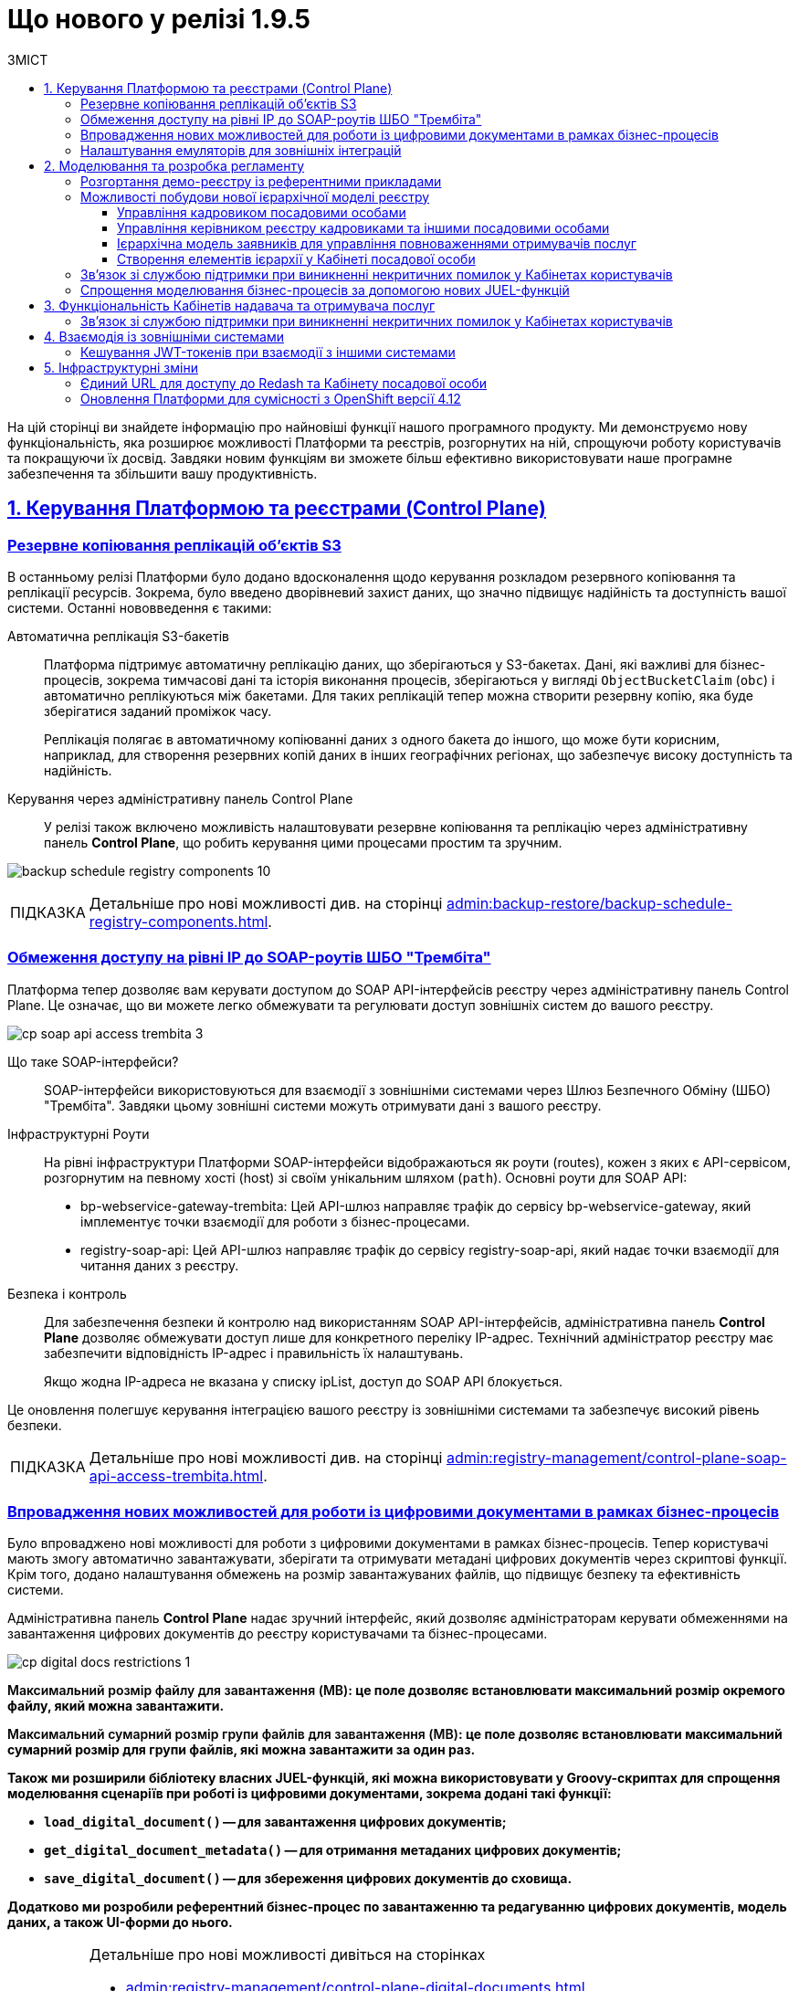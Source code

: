 :toc-title: ЗМІСТ
:toc: auto
:toclevels: 5
:experimental:
:important-caption:     ВАЖЛИВО
:note-caption:          ПРИМІТКА
:tip-caption:           ПІДКАЗКА
:warning-caption:       ПОПЕРЕДЖЕННЯ
:caution-caption:       УВАГА
:example-caption:           Приклад
:figure-caption:            Зображення
:table-caption:             Таблиця
:appendix-caption:          Додаток
:sectnums:
:sectnumlevels: 1
:sectanchors:
:sectlinks:
:partnums:

= Що нового у релізі 1.9.5

На цій сторінці ви знайдете інформацію про найновіші функції нашого програмного продукту. Ми демонструємо нову функціональність, яка розширює можливості Платформи та реєстрів, розгорнутих на ній, спрощуючи роботу користувачів та покращуючи їх досвід. Завдяки новим функціям ви зможете більш ефективно використовувати наше програмне забезпечення та збільшити вашу продуктивність.

== Керування Платформою та реєстрами (Control Plane)

=== Резервне копіювання реплікацій об'єктів S3

В останньому релізі Платформи було додано вдосконалення щодо керування розкладом резервного копіювання та реплікації ресурсів. Зокрема, було введено дворівневий захист даних, що значно підвищує надійність та доступність вашої системи. Останні нововведення є такими:

Автоматична реплікація S3-бакетів ::

Платформа підтримує автоматичну реплікацію даних, що зберігаються у S3-бакетах. Дані, які важливі для бізнес-процесів, зокрема тимчасові дані та історія виконання процесів, зберігаються у вигляді `ObjectBucketClaim` (`obc`) і автоматично реплікуються між бакетами. Для таких реплікацій тепер можна створити резервну копію, яка буде зберігатися заданий проміжок часу.
+
Реплікація полягає в автоматичному копіюванні даних з одного бакета до іншого, що може бути корисним, наприклад, для створення резервних копій даних в інших географічних регіонах, що забезпечує високу доступність та надійність.

Керування через адміністративну панель Control Plane ::

У релізі також включено можливість налаштовувати резервне копіювання та реплікацію через адміністративну панель *Control Plane*, що робить керування цими процесами простим та зручним.

image:admin:backup-restore/backup-schedule-registry-components/backup-schedule-registry-components-10.png[]

[TIP]
====
Детальніше про нові можливості див. на сторінці xref:admin:backup-restore/backup-schedule-registry-components.adoc[].
====

=== Обмеження доступу на рівні IP до SOAP-роутів ШБО "Трембіта"

Платформа тепер дозволяє вам керувати доступом до SOAP API-інтерфейсів реєстру через адміністративну панель Control Plane. Це означає, що ви можете легко обмежувати та регулювати доступ зовнішніх систем до вашого реєстру.

image:admin:registry-management/cp-soap-api-access/cp-soap-api-access-trembita-3.png[]

Що таке SOAP-інтерфейси? ::

SOAP-інтерфейси використовуються для взаємодії з зовнішніми системами через Шлюз Безпечного Обміну (ШБО) "Трембіта". Завдяки цьому зовнішні системи можуть отримувати дані з вашого реєстру.

Інфраструктурні Роути ::

На рівні інфраструктури Платформи SOAP-інтерфейси відображаються як роути (routes), кожен з яких є API-сервісом, розгорнутим на певному хості (host) зі своїм унікальним шляхом (`path`).
Основні роути для SOAP API:

* bp-webservice-gateway-trembita: Цей API-шлюз направляє трафік до сервісу bp-webservice-gateway, який імплементує точки взаємодії для роботи з бізнес-процесами.

* registry-soap-api: Цей API-шлюз направляє трафік до сервісу registry-soap-api, який надає точки взаємодії для читання даних з реєстру.

Безпека і контроль ::

Для забезпечення безпеки й контролю над використанням SOAP API-інтерфейсів, адміністративна панель *Control Plane* дозволяє обмежувати доступ лише для конкретного переліку IP-адрес. Технічний адміністратор реєстру має забезпечити відповідність IP-адрес і правильність їх налаштувань.
+
Якщо жодна IP-адреса не вказана у списку ipList, доступ до SOAP API блокується.

Це оновлення полегшує керування інтеграцією вашого реєстру із зовнішніми системами та забезпечує високий рівень безпеки.

[TIP]
====
Детальніше про нові можливості див. на сторінці xref:admin:registry-management/control-plane-soap-api-access-trembita.adoc[].
====

=== Впровадження нових можливостей для роботи із цифровими документами в рамках бізнес-процесів

Було впроваджено нові можливості для роботи з цифровими документами в рамках бізнес-процесів. Тепер користувачі мають змогу автоматично завантажувати, зберігати та отримувати метадані цифрових документів через скриптові функції. Крім того, додано налаштування обмежень на розмір завантажуваних файлів, що підвищує безпеку та ефективність системи.

Адміністративна панель *Control Plane* надає зручний інтерфейс, який дозволяє адміністраторам керувати обмеженнями на завантаження цифрових документів до реєстру користувачами та бізнес-процесами.

image:admin:registry-management/cp-digital-docs-restrictions/cp-digital-docs-restrictions-1.png[]

+++<b style="font-weight: 600">Максимальний розмір файлу для завантаження (MB)<b>+++: це поле дозволяє встановлювати максимальний розмір окремого файлу, який можна завантажити.

+++<b style="font-weight: 600">Максимальний сумарний розмір групи файлів для завантаження (MB)<b>+++: це поле дозволяє встановлювати максимальний сумарний розмір для групи файлів, які можна завантажити за один раз.

Також ми розширили бібліотеку власних JUEL-функцій, які можна використовувати у Groovy-скриптах для спрощення моделювання сценаріїв при роботі із цифровими документами, зокрема додані такі функції:

* `load_digital_document()` -- для завантаження цифрових документів;
* `get_digital_document_metadata()` -- для отримання метаданих цифрових документів;
* `save_digital_document()` -- для збереження цифрових документів до сховища.

Додатково ми розробили референтний бізнес-процес по завантаженню та редагуванню цифрових документів, модель даних, а також UI-форми до нього.

[TIP]
====
Детальніше про нові можливості дивіться на сторінках

* xref:admin:registry-management/control-plane-digital-documents.adoc[]
* xref:registry-develop:best-practices/bp-upload-edit-file.adoc[]
* xref:registry-develop:registry-admin/cp-deploy-consent-data.adoc[]

====

=== Налаштування емуляторів для зовнішніх інтеграцій

Представляємо нову функціональність, яка значно спростить ваш процес інтеграції із зовнішніми системами -- налаштування емуляторів (моків) через https://wiremock.org/[WireMock].

image:wn-1-9-5/whats-new-1-9-5-2.png[]

Основні Особливості: ::

* [*] 🔄 Підтримка SOAP та REST: емуляції можуть бути створені для обох протоколів -- SOAP і REST, що дає більшу гнучкість при роботі з різними зовнішніми системами.

* [*] 🔧 Керування через Control Plane: активація та керування моками здійснюється через адміністративну панель Control Plane в рамках *`-dev`*-шаблонів реєстру.

* [*] 🛠️ WireMock - потужний інструмент для тестування: WireMock є симулятором HTTP-серверів, який дозволяє створювати моки HTTP-взаємодій. Це зручний інструмент для імітації роботи зовнішніх API та сервісів.

* [*] 📁 Кастомізація моків через mock-integrations: ви можете задати структуру моків на рівні регламенту реєстру, використовуючи директорію mock-integrations.

Сценарії використання: ::

* [*] 🧪 Тестування: створюйте модульні (unit) та інтеграційні тести з використанням WireMock для емуляції зовнішніх API й сервісів.

* [*] 💻 Розробка: якщо реальний сервіс ще не готовий або тимчасово недоступний, WireMock допоможе імітувати його поведінку, що дозволить продовжувати розробку без перерв.

* [*] 🔍 Відтворення помилок: використовуйте WireMock для моделювання різних станів та помилок HTTP-сервісів, що допоможе в глибшому розумінні та розв'язанні проблем.

Це оновлення призначене для поліпшення якості розробки та тестування, надаючи більше контролю та гнучкості при роботі з зовнішніми системами.

TIP: Детальніше про функціональність ви можете переглянути на сторінці xref:registry-develop:registry-admin/external-integration/cp-mock-integrations.adoc[].

== Моделювання та розробка регламенту

=== Розгортання демо-реєстру із референтними прикладами

Тепер користувачі мають можливість розгортати демо-реєстр на Платформі, який містить референтні приклади моделювання регламенту. Це дозволяє глибше ознайомитись зі структурою регламентів і навчитись використовувати їх ефективно.

image:registry-develop:registry-admin/cp-deploy-consent-data/cp-deploy-consent-data-7.png[]

Структура регламенту демо-реєстру аналогічна стандартній структурі регламенту, що використовується для реальних реєстрів на Платформі.

image:registry-develop:registry-admin/cp-deploy-consent-data/cp-deploy-consent-data-6.png[]

Регламент демо-реєстру включає референтні приклади, які позначені префіксом *`reference-`*, та приклади для тестування, позначені префіксом *`feature-`*. Це можуть бути зразки _.bpmn_-схем бізнес-процесів, _.json_-форм для внесення даних до процесів, а також _.xml_-схем для розгортання моделі даних реєстру тощо.

Референтні приклади та зразки, що входять у склад регламенту демо-реєстру, розроблені фахівцями core-команди Платформи і регулярно оновлюються та поповнюються з кожним новим релізом. Це забезпечує можливість користувачам бути в курсі останніх тенденцій та практик у моделюванні регламентів.

image::registry-develop:registry-admin/cp-deploy-consent-data/cp-deploy-consent-data-13.png[]

[TIP]
====
Детальніше про нові можливості див. на сторінці xref:registry-develop:registry-admin/cp-deploy-consent-data.adoc[]
====

=== Можливості побудови нової ієрархічної моделі реєстру

Платформа реєстрів тепер дозволяє створювати ієрархічну модель доступу до об'єктів даних, враховуючи рівні ієрархічної структури та ролі користувачів. Це дає змогу контролювати доступ до об'єктів на основі їх положення в ієрархії та ролі користувача.

У новій ієрархічній моделі доступу використовується _сурогатний ключ_, який присвоюється кожному користувачу, що бере участь у виконанні завдань у рамках такої структури.

[TIP]
====
Про особливості побудови нової ієрархічної моделі читайте на сторінці  xref:registry-develop:registry-admin/hierarchical-model.adoc[].
====

==== Управління кадровиком посадовими особами

У цьому релізі ми зробили референтний бізнес-процес для управління посадовими особами. Для цього передбачена нова регламентна роль -- кадровик. Тепер кадровики мають змогу переглядати інформацію про посадових осіб, а також виконувати дії з обраними записами у таблиці. Це поліпшує ефективність управління персоналом та спрощує процеси.

image:wn-1-9-5/whats-new-1-9-5-3.png[]

image:wn-1-9-5/whats-new-1-9-5-4.png[]

[TIP]
====
* Про особливості побудови нової ієрархічної моделі читайте на сторінці  xref:registry-develop:registry-admin/hierarchical-model.adoc[].

* Приклади референтних бізнес-процесів ви можете переглянути у розділі xref:registry-develop:best-practices/best-practices-overview.adoc[].

* Як розгорнути демо-реєстр із референтними прикладами моделювання регламенту, див. на сторінці xref:registry-develop:registry-admin/cp-deploy-consent-data.adoc[].
====

==== Управління керівником реєстру кадровиками та іншими посадовими особами

Ми впровадили новий референтний бізнес-процес для ефективного управління реєстром кадровиків та інших посадових осіб керівниками реєстру. Керівники тепер можуть легко переглядати інформацію про кадровиків та посадових осіб, а також взаємодіяти з записами в таблиці через Кабінет.

image:wn-1-9-5/whats-new-1-9-5-6.png[]

Додатково, розробникам регламенту надано нові типові розширення для більш гнучкого керування користувачами та їх ролями:

* [*] *Create officer user*: можливість створювати нових посадових осіб з обов'язковим заповненням службових атрибутів та додаванням додаткових атрибутів. Посадовим особам автоматично призначається системна роль.

* [*] *Save officer user attributes*: дозволяє редагувати системні та додаткові атрибути посадових осіб безпосередньо з бізнес-процесу.

* [*] *Get roles*: забезпечує доступ до списку ролей заданого реалма з бізнес-процесу, що спрощує управління ролями.

* [*] *Get user roles*: дозволяє можливість відображення та отримання регламентних ролей конкретного користувача.

Ці зміни спрямовані на оптимізацію процесів управління кадровиками та посадовими особами, та надання розробникам більших можливостей для налаштування системи.

image:wn-1-9-5/whats-new-1-9-5-5.png[]

[TIP]
====
* Про особливості побудови нової ієрархічної моделі читайте на сторінці  xref:registry-develop:registry-admin/hierarchical-model.adoc[].

* Приклади референтних бізнес-процесів ви можете переглянути у розділі xref:registry-develop:best-practices/best-practices-overview.adoc[].

* Як розгорнути демо-реєстр із референтними прикладами моделювання регламенту, див. на сторінці xref:registry-develop:registry-admin/cp-deploy-consent-data.adoc[].
====

==== Ієрархічна модель заявників для управління повноваженнями отримувачів послуг

У цьому релізі ми розробили можливість управляти повноваженнями отримувачів послуг на базі референтної моделі бізнес-процесу, зокрема впроваджено наступні оновлення:

Управління повноваженнями: ::

* [*] Створено ієрархічну модель заявників для управління повноваженнями отримувачів послуг на референтному бізнес-процесі. Це дозволяє керівникам ЮО/ФОП ефективно керувати дозволами діяти від імені їхньої організації.

Дата-модель та повідомлення: ::

* [*] Реалізовано дата-модель та сформовано шаблони повідомлень для бізнес-процесу.

Моделювання форм та сценаріїв: ::

* [*] Здійснено моделювання форм та сценаріїв бізнес-процесу, що підвищує зручність роботи користувачів.

Скасування ліцензій та управління повноваженнями: ::

* [*] Також, уповноваженим особам-отримувачам послуг надано можливість створювати запити на скасування ліцензій від імені ЮО/ФОП через референтний бізнес-процес. Це забезпечує більшу гнучкість та контроль над управлінням повноваженнями.

image:wn-1-9-5/whats-new-1-9-5-7.png[]

image:wn-1-9-5/whats-new-1-9-5-8.png[]

[TIP]
====
* Про особливості побудови нової ієрархічної моделі читайте на сторінці  xref:registry-develop:registry-admin/hierarchical-model.adoc[].

* Приклади референтних бізнес-процесів ви можете переглянути у розділі xref:registry-develop:best-practices/best-practices-overview.adoc[].

* Як розгорнути демо-реєстр із референтними прикладами моделювання регламенту, див. на сторінці xref:registry-develop:registry-admin/cp-deploy-consent-data.adoc[].
====

==== Створення елементів ієрархії у Кабінеті посадової особи

У цьому релізі ми розробили референтний бізнес-процес для керування та перегляду ієрархічних елементів з Кабінету посадової особи. Це включає створення та редагування форм, моделі даних, та впровадження розширених критеріїв пошуку.

image:release-notes:wn-1-9-5/whats-new-1-9-5-9.png[]

image:release-notes:wn-1-9-5/whats-new-1-9-5-10.png[]

image:release-notes:wn-1-9-5/whats-new-1-9-5-11.png[]

Також додано нові функціональні можливості для роботи з атрибутами користувачів. Це зокрема включає автоматичне пропагування додаткових атрибутів в токенах.

Додатково, розширено можливості компонента Edit Grid швидким та ефективним пошуком користувачів за атрибутами, що полегшує навігацію та роботу з даними у Кабінеті посадової особи.

image:release-notes:wn-1-9-5/whats-new-1-9-5-12.png[]

Ці зміни забезпечують більш гнучке та ефективне управління ієрархічною структурою та атрибутами користувачів, спрощують процеси пошуку та редагування даних.

[TIP]
====
* Про особливості побудови нової ієрархічної моделі читайте на сторінці  xref:registry-develop:registry-admin/hierarchical-model.adoc[].

* Приклади референтних бізнес-процесів ви можете переглянути у розділі xref:registry-develop:best-practices/best-practices-overview.adoc[].
* Як розгорнути демо-реєстр із референтними прикладами моделювання регламенту, див. на сторінці xref:registry-develop:registry-admin/cp-deploy-consent-data.adoc[].
====

=== Зв'язок зі службою підтримки при виникненні некритичних помилок у Кабінетах користувачів

Відтепер при виникненні _некритичних помилок, тобто таких, що не впливають на рендеринг вебсторінок_, адміністраторам у +++<b style="font-weight: 600">Кабінеті адміністратора регламентів</b>+++ надається можливість швидко та просто звернутися до служби підтримки. Удосконалений механізм сповіщення про помилки автоматично забезпечує детальний опис проблеми у спливному вікні.

Інтегрована у цьому вікні кнопка `+++<b style="font-weight: 600">Потрібна допомога?</b>+++` спрямовує користувача до іншого вікна з чіткими інструкціями про звернення до служби підтримки. Також тут містяться рекомендації щодо інформації, яку користувач повинен надати, щоб сприяти швидкому розв'язанню проблеми.

image:registry-develop:registry-admin/admin-portal/error-non-critical/error-non-critical-2.png[]

[TIP]
====
Детальніше про нові можливості див. на сторінці xref:registry-develop:registry-admin/admin-portal/error-non-critical.adoc[].
====

=== Спрощення моделювання бізнес-процесів за допомогою нових JUEL-функцій

Було впроваджено три нові JUEL-функції для розширення можливостей роботи з цифровими документами в рамках бізнес-процесів:

* [*] *`load_digital_document()`* -- ця функція дозволяє автоматизувати процес завантаження цифрових документів, що були або надіслані користувачами, або отримані з зовнішніх систем.

* [*] *`get_digital_document_metadata()`* -- за допомогою цієї функції можна отримувати метадані цифрових документів, що допомагає в управлінні та класифікації документів в системі.

* [*] *`save_digital_document()`* -- ця функція дозволяє скриптувати збереження файлів, що були сформовані в ході бізнес-процесів або отримані з інших джерел, в сховище цифрових документів.

Функції є доступними для використання у зручному редакторі коду, в Кабінетів адміністратора регламентів.

image:release-notes:wn-1-9-5/whats-new-1-9-5-13.png[]

image:release-notes:wn-1-9-5/whats-new-1-9-5-14.png[]

Ці нововведення роблять більш гнучким та автоматизованим процес роботи з документами, підвищують продуктивність та ефективність бізнес-процесів.

[TIP]
====
Детальніше про нові можливості дивіться на сторінках:

* xref:registry-develop:best-practices/bp-upload-edit-file.adoc[]

* xref:registry-develop:bp-modeling/bp/modeling-facilitation/modelling-with-juel-functions.adoc[]
====

== Функціональність Кабінетів надавача та отримувача послуг

=== Зв'язок зі службою підтримки при виникненні некритичних помилок у Кабінетах користувачів

Відтепер при виникненні _некритичних помилок, тобто таких, що не впливають на рендеринг вебсторінок_, користувачам +++<b style="font-weight: 600">Кабінетів посадової особи</b>+++ та +++<b style="font-weight: 600">отримувача послуг</b>+++ надається можливість швидко та просто звернутися до служби підтримки. Удосконалений механізм сповіщення про помилки автоматично забезпечує детальний опис проблеми у спливному вікні.

Інтегрована у цьому вікні кнопка `+++<b style="font-weight: 600">Потрібна допомога?</b>+++` спрямовує користувача до іншого вікна з чіткими інструкціями про звернення до служби підтримки. Також тут містяться рекомендації щодо інформації, яку користувач повинен надати, щоб сприяти швидкому розв'язанню проблеми.

image:release-notes:wn-1-9-5/whats-new-1-9-5-1.png[]

[TIP]
====
Детальніше про нові можливості див. на сторінці xref:registry-develop:registry-admin/admin-portal/error-non-critical.adoc[].
====

== Взаємодія із зовнішніми системами

=== Кешування JWT-токенів при взаємодії з іншими системами

У цьому релізі Платформи було представлено вдосконалення механізму ефективного кешування токенів авторизації, що використовуються при взаємодії із зовнішніми системами. Ось ключові особливості цього механізму:

Ефективне кешування токенів авторизації ::

Платформа тепер підтримує механізм, що дозволяє зберігати токени авторизації у кеші. Це зменшує навантаження на зовнішні системи, уникаючи непотрібних запитів на аутентифікацію і, таким чином, покращує загальну продуктивність системи.

Інтеграція через REST-конектор ::

Кешування токенів авторизації ефективно працює з REST-конектором, який є частиною сервісу *`bpms`*. Це забезпечує швидку та надійну взаємодію із зовнішніми системами через REST API.

Використання JWT-клейма "exp" для керування часом життя токена ::

Час "життя" токена визначається за допомогою JWT-клейма *`exp`* (expire time), який міститься в авторизаційному токені. Це відповідає специфікації JWT, визначеній у https://www.rfc-editor.org/rfc/rfc7519[RFC 7519].

Автоматичне оновлення токенів ::

Коли термін дії токена, вказаний у клеймі `exp`, спливає, Платформа автоматично відхиляє старий токен і запитує новий для подальшої взаємодії із зовнішньою системою.

Умови кешування ::

Якщо токен не містить клейма `exp`, кешування не виконується. Це гарантує, що тільки токени з визначеним терміном дії будуть збережені в кеші для оптимізації продуктивності.

Ці нововведення значно покращують роботу Платформи при взаємодії із зовнішніми системами, забезпечуючи високу продуктивність та ефективність.

== Інфраструктурні зміни

=== Єдиний URL для доступу до Redash та Кабінету посадової особи

Змінено посилання до сервісів для побудови та перегляду аналітичної звітності реєстру -- *`redash-admin`* та *`redash-viewer`*. Тепер компоненти винесені за KONG API-шлюз та доступні за ендпоінтом *`/reports`*. Це забезпечує спрощення навігації та підвищує зручність користування.

Нові посилання до сервісів виглядають наступним чином:

* *`redash-admin`*: https://admin-tools-<назва-реєстру>.dnsWildcard/reports.

* *`redash-viewer`*: https://officer-portal-<назва-реєстру>.dnsWildcard/reports.

=== Оновлення Платформи для сумісності з OpenShift версії 4.12

Ми анонсуємо останні оновлення нашої Платформи, які спрямовані на підвищення сумісності та стабільності. Ось детальний огляд змін:

Сумісність з OpenShift 4.12 ::

Платформа була оновлена, щоб підтримувати OpenShift версії 4.12. Це оновлення спрямоване на забезпечення сумісності з новішими технологіями й можливостями, які пропонує OpenShift.

Підготовка підсистем до OKD 4.12 ::

Підсистеми Платформи та реєстри були підготовлені до оновлення до OKD версії 4.12. Це означає, що при переході на OKD 4.12 користувачі можуть очікувати гладкого переходу без проблем сумісності.

Тестування на зворотну сумісність з OKD 4.11 ::

Було проведено тестування Платформи на зворотну сумісність з OKD версії 4.11. Це важливий крок, який гарантує, що користувачі, які поки що не готові переходити на нову версію, зможуть продовжувати використовувати Платформу без проблем на OKD 4.11.

TIP: Ознайомтеся з xref:admin:installation/okd-requirements.adoc[] для додаткової інформації.